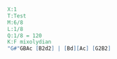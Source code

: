 #+BEGIN_SRC abc :file congress.pdf
X:1
T:Test
M:6/8
L:1/8
Q:1/8 = 120
K:F mixolydian
"G#"GBAc [B2d2] | [Bd][Ac] [G2B2]
#+END_SRC


#+RESULTS:
[[file:congress.pdf]]
